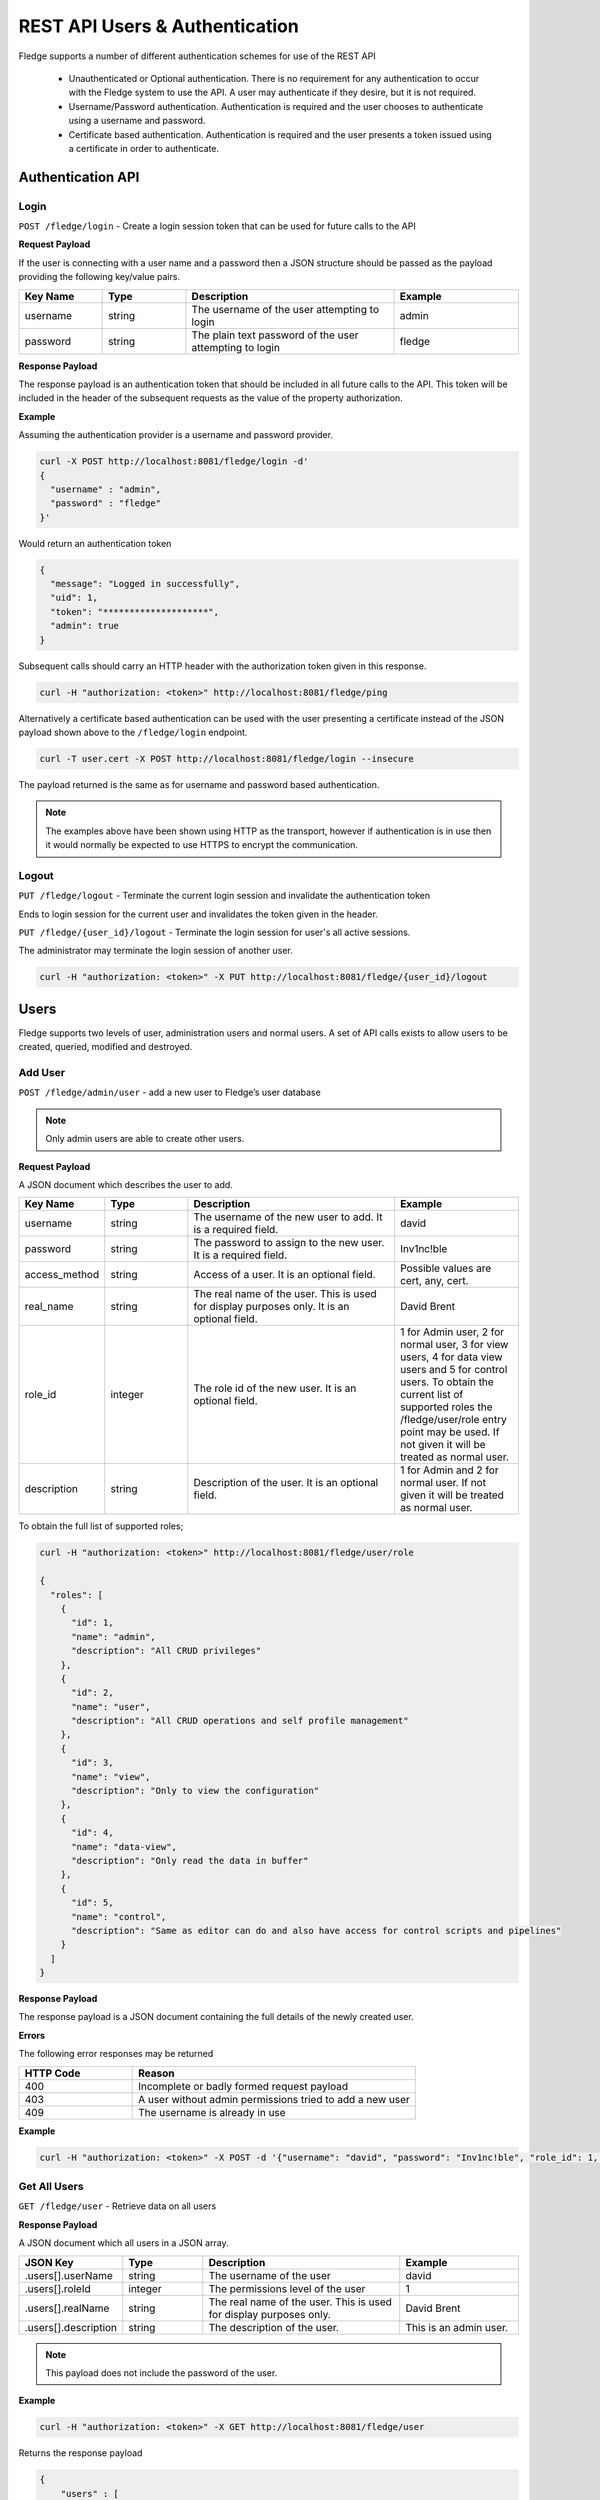 *******************************
REST API Users & Authentication
*******************************

Fledge supports a number of different authentication schemes for use of the REST API

  - Unauthenticated or Optional authentication. There is no requirement for any authentication to occur with the Fledge system to use the API. A user may authenticate if they desire, but it is not required.

  - Username/Password authentication. Authentication is required and the user chooses to authenticate using a username and password.

  - Certificate based authentication. Authentication is required and the user presents a token issued using a certificate in order to authenticate.

Authentication API
==================

Login
-----

``POST /fledge/login`` - Create a login session token that can be used for future calls to the API


**Request Payload** 

If the user is connecting with a user name and a password then a JSON structure should be passed as the payload providing the following key/value pairs.

.. list-table::
    :widths: 20 20 50 30
    :header-rows: 1

    * - Key Name
      - Type
      - Description
      - Example
    * - username
      - string
      - The username of the user attempting to login
      - admin
    * - password
      - string
      - The plain text password of the user attempting to login
      - fledge

**Response Payload**

The response payload is an authentication token that should be included in all future calls to the API. This token will be included in the header of the subsequent requests as the value of the property authorization.

**Example**

Assuming the authentication provider is a username and password provider.

.. code-block:: console

    curl -X POST http://localhost:8081/fledge/login -d'
    {
      "username" : "admin",
      "password" : "fledge"
    }'

Would return an authentication token

.. code-block:: json 

    {
      "message": "Logged in successfully",
      "uid": 1,
      "token": "********************",
      "admin": true
    }

Subsequent calls should carry an HTTP header with the authorization token given in this response.

.. code-block:: console

   curl -H "authorization: <token>" http://localhost:8081/fledge/ping

Alternatively a certificate based authentication can be used with the user presenting a certificate instead of the JSON payload shown above to the ``/fledge/login`` endpoint.

.. code-block:: console

   curl -T user.cert -X POST http://localhost:8081/fledge/login --insecure

The payload returned is the same as for username and password based authentication.

.. note::

   The examples above have been shown using HTTP as the transport, however if authentication is in use then it would normally be expected to use HTTPS to encrypt the communication.

Logout
------

``PUT /fledge/logout`` - Terminate the current login session and invalidate the authentication token

Ends to login session for the current user and invalidates the token given in the header.

``PUT /fledge/{user_id}/logout`` - Terminate the login session for user's all active sessions.

The administrator may terminate the login session of another user.

.. code-block:: console

   curl -H "authorization: <token>" -X PUT http://localhost:8081/fledge/{user_id}/logout

Users
=====

Fledge supports two levels of user, administration users and normal users. A set of API calls exists to allow users to be created, queried, modified and destroyed. 

Add User
--------

``POST /fledge/admin/user`` - add a new user to Fledge’s user database

.. note::

   Only admin users are able to create other users.


**Request Payload**

A JSON document which describes the user to add.

.. list-table::
    :widths: 20 20 50 30
    :header-rows: 1

    * - Key Name
      - Type
      - Description
      - Example
    * - username
      - string
      - The username of the new user to add. It is a required field.
      - david
    * - password
      - string
      - The password to assign to the new user. It is a required field.
      - Inv1nc!ble
    * - access_method
      - string
      - Access of a user. It is an optional field.
      - Possible values are cert, any, cert.
    * - real_name
      - string
      - The real name of the user. This is used for display purposes only. It is an optional field.
      - David Brent
    * - role_id
      - integer
      - The role id of the new user. It is an optional field.
      - 1 for Admin user, 2 for normal user, 3 for view users, 4 for data view users and 5 for control users. To obtain the current list of supported roles the /fledge/user/role entry point may be used. If not given it will be treated as normal user.
    * - description
      - string
      - Description of the user. It is an optional field.
      - 1 for Admin and 2 for normal user. If not given it will be treated as normal user.

To obtain the full list of supported roles;

.. code-block:: console

    curl -H "authorization: <token>" http://localhost:8081/fledge/user/role

    {
      "roles": [
        {
          "id": 1,
          "name": "admin",
          "description": "All CRUD privileges"
        },
        {
          "id": 2,
          "name": "user",
          "description": "All CRUD operations and self profile management"
        },
        {
          "id": 3,
          "name": "view",
          "description": "Only to view the configuration"
        },
        {
          "id": 4,
          "name": "data-view",
          "description": "Only read the data in buffer"
        },
        {
          "id": 5,
          "name": "control",
          "description": "Same as editor can do and also have access for control scripts and pipelines"
        }
      ]
    }

**Response Payload**

The response payload is a JSON document containing the full details of the newly created user.

**Errors**

The following error responses may be returned

.. list-table::
    :widths: 20 50
    :header-rows: 1

    * - HTTP Code
      - Reason
    * - 400
      - Incomplete or badly formed request payload
    * - 403
      - A user without admin permissions tried to add a new user
    * - 409
      - The username is already in use


**Example**

.. code-block:: console

    curl -H "authorization: <token>" -X POST -d '{"username": "david", "password": "Inv1nc!ble", "role_id": 1, "real_name": "David Brent"}' http://localhost:8081/fledge/admin/user


Get All Users
-------------

``GET /fledge/user`` - Retrieve data on all users

**Response Payload**

A JSON document which all users in a JSON array.

.. list-table::
    :widths: 20 20 50 30
    :header-rows: 1

    * - JSON Key
      - Type
      - Description
      - Example
    * - .users[].userName
      - string
      - The username of the user
      - david
    * - .users[].roleId
      - integer
      - The permissions level of the user
      - 1
    * - .users[].realName
      - string
      - The real name of the user. This is used for display purposes only.
      - David Brent
    * - .users[].description
      - string
      - The description of the user.
      - This is an admin user.

.. note::

   This payload does not include the password of the user.

**Example**

.. code-block:: console

   curl -H "authorization: <token>" -X GET http://localhost:8081/fledge/user


Returns the response payload

.. code-block:: json

    {
        "users" : [
                    {
                       "userId"       : 1,
                       "userName"     : "admin",
                       "roleId"       : 1,
                       "accessMethod" : "any",
                       "realName"     : "Admin user",
                       "description"  : "admin user"
                    },
                    {
                       "userId"       : 2,
                       "userName"     : "david",
                       "realName"     : "David Brent",
                       "accessMethod" : "any",
                       "roleId"       : 1,
                       "description"  : "OT Department Head"
                    },
                    {
                       "userId"       : 3,
                       "userName"     : "paul",
                       "realName"     : "Paul Smith"
                       "roleId"       : 2,
                       "accessMethod" : "any",
                       "description"  : "OT Supervisor"
                    }
                  ]
    }

Update User
-----------

``PUT /fledge/user`` - Allows a user to update their own user information

**Request Payload**

A JSON document which describes the updates to the user record.

.. list-table::
    :widths: 20 20 50 30
    :header-rows: 1

    * - Key Name
      - string
      - description
      - Example
    * - real_name
      - string
      - The real name of the user. This is used for display purposes only.
      - David Brent


.. note::

    A user can only update their own real name, other information must be updated by an admin user.

**Response Payload**

The response payload is a JSON document containing a message as to the success of the operation.

**Errors**

The following error responses may be returned

.. list-table::
    :widths: 20 50 
    :header-rows: 1

    * - HTTP Code
      - Reason
    * - 400
      - Incomplete or badly formed request payload

**Example**

.. code-block:: console

   curl -H "authorization: <token>" -X PUT /fledge/user -d '{"real_name": "Dave Brent"}'

Change Password
---------------

``PUT /fledge/user/{userid}/password`` - change the password for the current user

**Request Payload**

A JSON document that contains the old and new passwords.

.. list-table::
    :widths: 20 20 50 30
    :header-rows: 1

    * - Key Name
      - string
      - description
      - Example
    * - current_password
      - string
      - The current password of the user
      - Inv1nc!ble
    * - new_password
      - string
      - The new password of the user
      - F0gl!mp1

**Response Payload**

A message as to the success of the operation

**Example**

.. code-block:: console

    curl -X PUT -d '{"current_password": "Inv1nc!ble", "new_password": "F0gl!mp1"}' http://localhost:8081/fledge/user/{user_id}/password

Admin Update User
-----------------

``PUT /fledge/admin/user`` - An admin user can update any user's information

**Request Payload**

A JSON document which describes the updates to the user record.

.. list-table::
    :widths: 20 20 50 30
    :header-rows: 1

    * - Name
      - Type
      - Description
      - Example
    * - description
      - string
      - The description of a user
      - david
    * - access_method
      - string
      - The permissions that new user should be given
      - Possible values are cert, any, cert.
    * - real_name
      - string
      - The real name of the user. This is used for display purposes only.
      - David Brent

**Response Payload**

The response payload is a JSON document containing the user information.

**Errors**

The following error responses may be returned

.. list-table::
    :widths: 20 50 
    :header-rows: 1

    * - HTTP Code
      - Reason
    * - 400
      - Incomplete or badly formed request payload
    * - 403
      - A user without admin permissions tried to add a new user
    * - 409
      - The username is already in use

**Example**

.. code-block:: console

   curl -H "authorization: <token>" -X PUT -d '{"description": "OT Department Head", "real_name": "David Brent", "access_method": "pwd"}' http://localhost:8081/fledge/admin/{user_id}

Delete User
-----------

``DELETE /fledge/admin/user/{userID}/delete`` - delete a user


The delete user call can only be made by users with administrator privileges. If a user that is currently logged in is removed then that user will be forcibly logged out of the system.

.. note::

   The user with the user name admin can not be removed from the system.

**Example**

.. code-block:: console 

	curl -H "authorization: <token>" -X DELETE  http://localhost:8081/fledge/admin/{user_id}/delete

